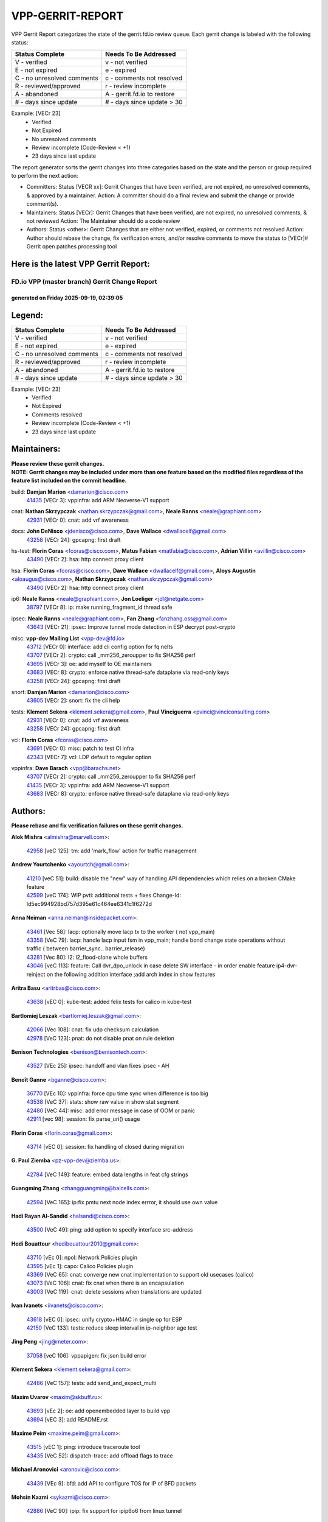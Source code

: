 #################
VPP-GERRIT-REPORT
#################

VPP Gerrit Report categorizes the state of the gerrit.fd.io review queue.  Each gerrit change is labeled with the following status:

========================== ===========================
Status Complete            Needs To Be Addressed
========================== ===========================
V - verified               v - not verified
E - not expired            e - expired
C - no unresolved comments c - comments not resolved
R - reviewed/approved      r - review incomplete
A - abandoned              A - gerrit.fd.io to restore
# - days since update      # - days since update > 30
========================== ===========================

Example: [VECr 23]
    - Verified
    - Not Expired
    - No unresolved comments
    - Review incomplete (Code-Review < +1)
    - 23 days since last update

The report generator sorts the gerrit changes into three categories based on the state and the person or group required to perform the next action:

- Committers:
  Status [VECR xx]: Gerrit Changes that have been verified, are not expired, no unresolved comments, & approved by a maintainer.
  Action: A committer should do a final review and submit the change or provide comment(s).

- Maintainers:
  Status [VECr]: Gerrit Changes that have been verified, are not expired, no unresolved comments, & not reviewed
  Action: The Maintainer should do a code review

- Authors:
  Status <other>: Gerrit Changes that are either not verified, expired, or comments not resolved
  Action: Author should rebase the change, fix verification errors, and/or resolve comments to move the status to [VECr]# Gerrit open patches processing tool

Here is the latest VPP Gerrit Report:
-------------------------------------

==============================================
FD.io VPP (master branch) Gerrit Change Report
==============================================
--------------------------------------------
generated on Friday 2025-09-19, 02:39:05
--------------------------------------------


Legend:
-------
========================== ===========================
Status Complete            Needs To Be Addressed
========================== ===========================
V - verified               v - not verified
E - not expired            e - expired
C - no unresolved comments c - comments not resolved
R - reviewed/approved      r - review incomplete
A - abandoned              A - gerrit.fd.io to restore
# - days since update      # - days since update > 30
========================== ===========================

Example: [VECr 23]
    - Verified
    - Not Expired
    - Comments resolved
    - Review incomplete (Code-Review < +1)
    - 23 days since last update


Maintainers:
------------
| **Please review these gerrit changes.**

| **NOTE: Gerrit changes may be included under more than one feature based on the modified files regardless of the feature list included on the commit headline.**

build: **Damjan Marion** <damarion@cisco.com>
  | `41435 <https:////gerrit.fd.io/r/c/vpp/+/41435>`_ [VECr 3]: vppinfra: add ARM Neoverse-V1 support

cnat: **Nathan Skrzypczak** <nathan.skrzypczak@gmail.com>, **Neale Ranns** <neale@graphiant.com>
  | `42931 <https:////gerrit.fd.io/r/c/vpp/+/42931>`_ [VECr 0]: cnat: add vrf awareness

docs: **John DeNisco** <jdenisco@cisco.com>, **Dave Wallace** <dwallacelf@gmail.com>
  | `43258 <https:////gerrit.fd.io/r/c/vpp/+/43258>`_ [VECr 24]: gpcapng: first draft

hs-test: **Florin Coras** <fcoras@cisco.com>, **Matus Fabian** <matfabia@cisco.com>, **Adrian Villin** <avillin@cisco.com>
  | `43490 <https:////gerrit.fd.io/r/c/vpp/+/43490>`_ [VECr 2]: hsa: http connect proxy client

hsa: **Florin Coras** <fcoras@cisco.com>, **Dave Wallace** <dwallacelf@gmail.com>, **Aloys Augustin** <aloaugus@cisco.com>, **Nathan Skrzypczak** <nathan.skrzypczak@gmail.com>
  | `43490 <https:////gerrit.fd.io/r/c/vpp/+/43490>`_ [VECr 2]: hsa: http connect proxy client

ip6: **Neale Ranns** <neale@graphiant.com>, **Jon Loeliger** <jdl@netgate.com>
  | `38797 <https:////gerrit.fd.io/r/c/vpp/+/38797>`_ [VECr 8]: ip: make running_fragment_id thread safe

ipsec: **Neale Ranns** <neale@graphiant.com>, **Fan Zhang** <fanzhang.oss@gmail.com>
  | `43643 <https:////gerrit.fd.io/r/c/vpp/+/43643>`_ [VECr 21]: ipsec: Improve tunnel mode detection in ESP decrypt post-crypto

misc: **vpp-dev Mailing List** <vpp-dev@fd.io>
  | `43712 <https:////gerrit.fd.io/r/c/vpp/+/43712>`_ [VECr 0]: interface: add cli config option for fq nelts
  | `43707 <https:////gerrit.fd.io/r/c/vpp/+/43707>`_ [VECr 2]: crypto: call _mm256_zeroupper to fix SHA256 perf
  | `43695 <https:////gerrit.fd.io/r/c/vpp/+/43695>`_ [VECr 3]: oe: add myself to OE maintainers
  | `43683 <https:////gerrit.fd.io/r/c/vpp/+/43683>`_ [VECr 8]: crypto: enforce native thread-safe dataplane via read-only keys
  | `43258 <https:////gerrit.fd.io/r/c/vpp/+/43258>`_ [VECr 24]: gpcapng: first draft

snort: **Damjan Marion** <damarion@cisco.com>
  | `43605 <https:////gerrit.fd.io/r/c/vpp/+/43605>`_ [VECr 2]: snort: fix the cli help

tests: **Klement Sekera** <klement.sekera@gmail.com>, **Paul Vinciguerra** <pvinci@vinciconsulting.com>
  | `42931 <https:////gerrit.fd.io/r/c/vpp/+/42931>`_ [VECr 0]: cnat: add vrf awareness
  | `43258 <https:////gerrit.fd.io/r/c/vpp/+/43258>`_ [VECr 24]: gpcapng: first draft

vcl: **Florin Coras** <fcoras@cisco.com>
  | `43691 <https:////gerrit.fd.io/r/c/vpp/+/43691>`_ [VECr 0]: misc: patch to test CI infra
  | `42343 <https:////gerrit.fd.io/r/c/vpp/+/42343>`_ [VECr 7]: vcl: LDP default to regular option

vppinfra: **Dave Barach** <vpp@barachs.net>
  | `43707 <https:////gerrit.fd.io/r/c/vpp/+/43707>`_ [VECr 2]: crypto: call _mm256_zeroupper to fix SHA256 perf
  | `41435 <https:////gerrit.fd.io/r/c/vpp/+/41435>`_ [VECr 3]: vppinfra: add ARM Neoverse-V1 support
  | `43683 <https:////gerrit.fd.io/r/c/vpp/+/43683>`_ [VECr 8]: crypto: enforce native thread-safe dataplane via read-only keys

Authors:
--------
**Please rebase and fix verification failures on these gerrit changes.**

**Alok Mishra** <almishra@marvell.com>:

  | `42958 <https:////gerrit.fd.io/r/c/vpp/+/42958>`_ [veC 125]: tm: add 'mark_flow' action for traffic management

**Andrew Yourtchenko** <ayourtch@gmail.com>:

  | `41210 <https:////gerrit.fd.io/r/c/vpp/+/41210>`_ [veC 51]: build: disable the "new" way of handling API dependencies which relies on a broken CMake feature
  | `42599 <https:////gerrit.fd.io/r/c/vpp/+/42599>`_ [veC 174]: WIP pvti: additional tests + fixes Change-Id: Id5ec994928bd757d395e61c464ee6341c1f6272d

**Anna Neiman** <anna.neiman@insidepacket.com>:

  | `43461 <https:////gerrit.fd.io/r/c/vpp/+/43461>`_ [Vec 58]: lacp: optionally move lacp tx to the worker ( not vpp_main)
  | `43358 <https:////gerrit.fd.io/r/c/vpp/+/43358>`_ [VeC 79]: lacp: handle lacp input fsm in vpp_main; handle bond change state operations without traffic ( between barrier_sync..  barrier_release)
  | `43281 <https:////gerrit.fd.io/r/c/vpp/+/43281>`_ [Vec 80]: l2: l2_flood-clone whole buffers
  | `43046 <https:////gerrit.fd.io/r/c/vpp/+/43046>`_ [veC 113]: feature: Call dvr_dpo_unlock in case delete SW interface - in order enable feature ip4-dvr-reinject on the following addition interface ;add arch index in show features

**Aritra Basu** <aritrbas@cisco.com>:

  | `43638 <https:////gerrit.fd.io/r/c/vpp/+/43638>`_ [vEC 0]: kube-test: added felix tests for calico in kube-test

**Bartlomiej Leszak** <bartlomiej.leszak@gmail.com>:

  | `42066 <https:////gerrit.fd.io/r/c/vpp/+/42066>`_ [Vec 108]: cnat: fix udp checksum calculation
  | `42978 <https:////gerrit.fd.io/r/c/vpp/+/42978>`_ [VeC 123]: pnat: do not disable pnat on rule deletion

**Benison Technologies** <benison@benisontech.com>:

  | `43527 <https:////gerrit.fd.io/r/c/vpp/+/43527>`_ [VEc 25]: ipsec: handoff and vlan fixes ipsec - AH

**Benoît Ganne** <bganne@cisco.com>:

  | `36770 <https:////gerrit.fd.io/r/c/vpp/+/36770>`_ [VEc 10]: vppinfra: force cpu time sync when difference is too big
  | `43538 <https:////gerrit.fd.io/r/c/vpp/+/43538>`_ [VeC 37]: stats: show raw value in show stat segment
  | `42480 <https:////gerrit.fd.io/r/c/vpp/+/42480>`_ [VeC 44]: misc: add error message in case of OOM or panic
  | `42911 <https:////gerrit.fd.io/r/c/vpp/+/42911>`_ [vec 98]: session: fix parse_uri() usage

**Florin Coras** <florin.coras@gmail.com>:

  | `43714 <https:////gerrit.fd.io/r/c/vpp/+/43714>`_ [vEC 0]: session: fix handling of closed during migration

**G. Paul Ziemba** <pz-vpp-dev@ziemba.us>:

  | `42784 <https:////gerrit.fd.io/r/c/vpp/+/42784>`_ [VeC 149]: feature: embed data lengths in feat cfg strings

**Guangming Zhang** <zhangguangming@baicells.com>:

  | `42594 <https:////gerrit.fd.io/r/c/vpp/+/42594>`_ [VeC 165]: ip:fix pmtu next node index errror, it should use own value

**Hadi Rayan Al-Sandid** <halsandi@cisco.com>:

  | `43500 <https:////gerrit.fd.io/r/c/vpp/+/43500>`_ [VeC 49]: ping: add option to specify interface src-address

**Hedi Bouattour** <hedibouattour2010@gmail.com>:

  | `43710 <https:////gerrit.fd.io/r/c/vpp/+/43710>`_ [vEc 0]: npol: Network Policies plugin
  | `43595 <https:////gerrit.fd.io/r/c/vpp/+/43595>`_ [vEc 1]: capo: Calico Policies plugin
  | `43369 <https:////gerrit.fd.io/r/c/vpp/+/43369>`_ [VeC 65]: cnat: converge new cnat implementation to support old usecases (calico)
  | `43073 <https:////gerrit.fd.io/r/c/vpp/+/43073>`_ [VeC 106]: cnat: fix cnat when there is an encapsulation
  | `43003 <https:////gerrit.fd.io/r/c/vpp/+/43003>`_ [VeC 119]: cnat: delete sessions when translations are updated

**Ivan Ivanets** <iivanets@cisco.com>:

  | `43618 <https:////gerrit.fd.io/r/c/vpp/+/43618>`_ [vEC 0]: ipsec: unify crypto+HMAC in single op for ESP
  | `42150 <https:////gerrit.fd.io/r/c/vpp/+/42150>`_ [VeC 133]: tests: reduce sleep interval in ip-neighbor age test

**Jing Peng** <jing@meter.com>:

  | `37058 <https:////gerrit.fd.io/r/c/vpp/+/37058>`_ [veC 106]: vppapigen: fix json build error

**Klement Sekera** <klement.sekera@gmail.com>:

  | `42486 <https:////gerrit.fd.io/r/c/vpp/+/42486>`_ [VeC 157]: tests: add send_and_expect_multi

**Maxim Uvarov** <maxim@skbuff.ru>:

  | `43693 <https:////gerrit.fd.io/r/c/vpp/+/43693>`_ [vEc 2]: oe: add openembedded layer to build vpp
  | `43694 <https:////gerrit.fd.io/r/c/vpp/+/43694>`_ [vEC 3]: add README.rst

**Maxime Peim** <maxime.peim@gmail.com>:

  | `43515 <https:////gerrit.fd.io/r/c/vpp/+/43515>`_ [vEC 1]: ping: introduce traceroute tool
  | `43435 <https:////gerrit.fd.io/r/c/vpp/+/43435>`_ [VeC 52]: dispatch-trace: add offload flags to trace

**Michael Aronovici** <aronovic@cisco.com>:

  | `43439 <https:////gerrit.fd.io/r/c/vpp/+/43439>`_ [VEc 9]: bfd: add API to configure TOS for IP of BFD packets

**Mohsin Kazmi** <sykazmi@cisco.com>:

  | `42886 <https:////gerrit.fd.io/r/c/vpp/+/42886>`_ [VeC 90]: ipip: fix support for ipip6o6 from linux tunnel

**Moinak Bhattacharyya** <moinakb001@gmail.com>:

  | `43606 <https:////gerrit.fd.io/r/c/vpp/+/43606>`_ [VEc 1]: af_xdp: introduce flag to allow SKB mode

**Naveen Joy** <najoy@cisco.com>:

  | `42376 <https:////gerrit.fd.io/r/c/vpp/+/42376>`_ [VeC 57]: misc: patch to test CI infra changes
  | `42966 <https:////gerrit.fd.io/r/c/vpp/+/42966>`_ [VeC 121]: tests: ipip checksum offload interface tests for IPv4 tunnels

**Robin Shapley** <robin.shapley@arm.com>:

  | `43184 <https:////gerrit.fd.io/r/c/vpp/+/43184>`_ [VeC 87]: snort: update VPP DAQ for multi-instance

**Rock Go** <guozhenqiangg@qq.com>:

  | `43359 <https:////gerrit.fd.io/r/c/vpp/+/43359>`_ [VeC 72]: nat: fix two problems in hairpin NAT scenario 1. Add source port information to nat44-ed o2i flow's rewrite. 2. Rewrite tx_fib_index when hairpin traffic crosses VRFs.

**Sanjyot Vaidya** <sanjyot.vaidya@arm.com>:

  | `42983 <https:////gerrit.fd.io/r/c/vpp/+/42983>`_ [vec 120]: acl: added hit count logic in VPP for debugging

**Semir Sionek** <ssionek@cisco.com>:

  | `43669 <https:////gerrit.fd.io/r/c/vpp/+/43669>`_ [VEc 0]: hsa: include rtt & jitter measurements in echo client periodic reports

**Venkata Ravichandra Mynidi** <vmynidi@marvell.com>:

  | `40775 <https:////gerrit.fd.io/r/c/vpp/+/40775>`_ [VeC 127]: tm: add tm framework for hw traffic management

**Vinod Krishna** <vinod.krishna@arm.com>:

  | `41979 <https:////gerrit.fd.io/r/c/vpp/+/41979>`_ [veC 177]: build: support 128B/64B cache-line size in Arm image

**Vladimir Ratnikov** <vratnikov@netgate.com>:

  | `40626 <https:////gerrit.fd.io/r/c/vpp/+/40626>`_ [Vec 171]: ip6-nd: simplify API to directly set options

**Vladimir Smirnov** <civil.over@gmail.com>:

  | `42090 <https:////gerrit.fd.io/r/c/vpp/+/42090>`_ [VEc 20]: build: Add VPP_MAX_WORKERS configure option

**Vladislav Grishenko** <themiron@mail.ru>:

  | `43180 <https:////gerrit.fd.io/r/c/vpp/+/43180>`_ [VeC 93]: fib: avoid loadbalance dpo node path polarisation
  | `43181 <https:////gerrit.fd.io/r/c/vpp/+/43181>`_ [VeC 95]: fib: set the value of the sw_if_index for NULL route
  | `40436 <https:////gerrit.fd.io/r/c/vpp/+/40436>`_ [VeC 95]: ip: mark IP_TABLE_DUMP and IP_ROUTE_DUMP as mp-safe
  | `40630 <https:////gerrit.fd.io/r/c/vpp/+/40630>`_ [VeC 113]: vlib: mark cli quit command as mp_safe
  | `41660 <https:////gerrit.fd.io/r/c/vpp/+/41660>`_ [Vec 144]: nat: add nat44-ed ipfix dst address and port logging
  | `42538 <https:////gerrit.fd.io/r/c/vpp/+/42538>`_ [VeC 178]: nat: speedup nat44-ed vrf table lookups
  | `41174 <https:////gerrit.fd.io/r/c/vpp/+/41174>`_ [VeC 179]: fib: fix fib entry tracking crash on table remove

**Xiangqing Cheng** <chengxq@chinatelecom.cn>:

  | `42849 <https:////gerrit.fd.io/r/c/vpp/+/42849>`_ [VeC 142]: ip-neighbor: ARP/NA per-interface counter improvements

**bsoares.it@gmail.com** <bsoares.it@gmail.com>:

  | `42944 <https:////gerrit.fd.io/r/c/vpp/+/42944>`_ [Vec 126]: vhost: add full_tx_queue_placement option for vhost-user interfaces

**chenxk** <case2111@163.com>:

  | `43481 <https:////gerrit.fd.io/r/c/vpp/+/43481>`_ [VeC 54]: dispatch-trace: fix crash issues caused by buffer-trace

**echo** <614699596@qq.com>:

  | `43520 <https:////gerrit.fd.io/r/c/vpp/+/43520>`_ [VeC 44]: bonding: capture rx packets before ethernet-input node.

**lei feng** <1579628578@qq.com>:

  | `42064 <https:////gerrit.fd.io/r/c/vpp/+/42064>`_ [Vec 122]: docs: Python apis examples

**mjbenz** <michael.benz@windriver.com>:

  | `42969 <https:////gerrit.fd.io/r/c/vpp/+/42969>`_ [veC 126]: Makefile: Added support for the Wind River eLxr distribution

**steven luong** <sluong@cisco.com>:

  | `43138 <https:////gerrit.fd.io/r/c/vpp/+/43138>`_ [VEc 1]: session: refactoring application_local.c

**yoan picchi** <yoan.picchi@arm.com>:

  | `42916 <https:////gerrit.fd.io/r/c/vpp/+/42916>`_ [VeC 133]: snort: fix crash when using an output interface

**yu lintao** <oopsadm@gmail.com>:

  | `43357 <https:////gerrit.fd.io/r/c/vpp/+/43357>`_ [VeC 74]: ethernet: fix mac mismatch in promisc mode

Legend:
-------
========================== ===========================
Status Complete            Needs To Be Addressed
========================== ===========================
V - verified               v - not verified
E - not expired            e - expired
C - no unresolved comments c - comments not resolved
R - reviewed/approved      r - review incomplete
A - abandoned              A - gerrit.fd.io to restore
# - days since update      # - days since update > 30
========================== ===========================

Example: [VECr 23]
    - Verified
    - Not Expired
    - Comments resolved
    - Review incomplete (Code-Review < +1)
    - 23 days since last update


Statistics:
-----------
================ ===
Patches assigned
================ ===
authors          61
maintainers      13
committers       0
abandoned        0
================ ===


